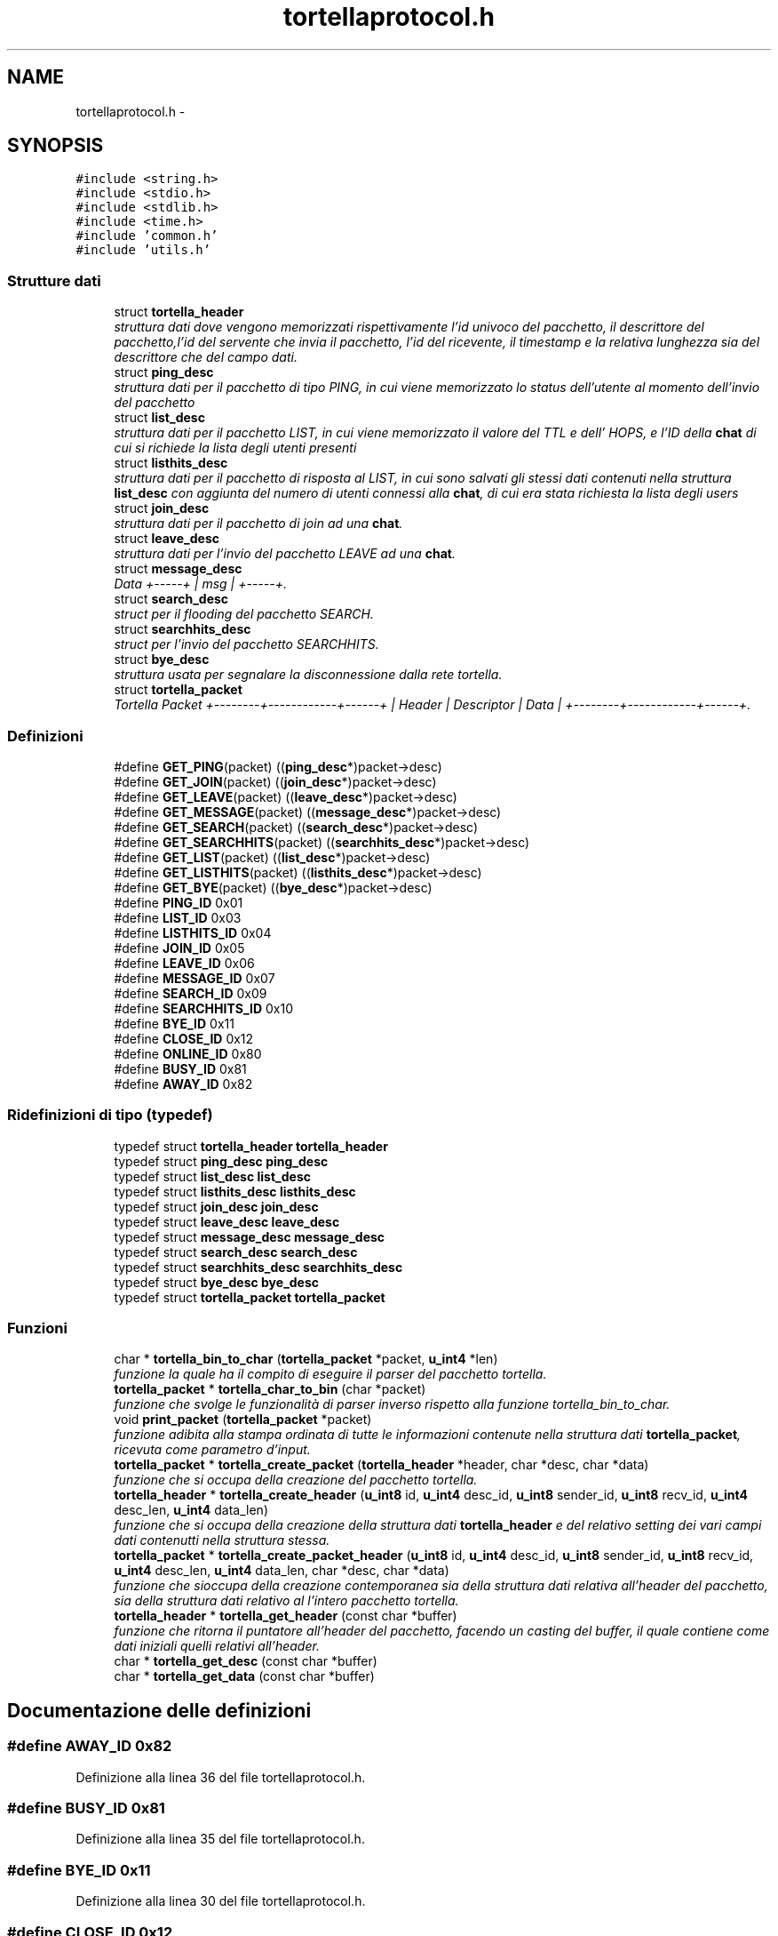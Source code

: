 .TH "tortellaprotocol.h" 3 "17 Jun 2008" "Version 0.1" "TorTella" \" -*- nroff -*-
.ad l
.nh
.SH NAME
tortellaprotocol.h \- 
.SH SYNOPSIS
.br
.PP
\fC#include <string.h>\fP
.br
\fC#include <stdio.h>\fP
.br
\fC#include <stdlib.h>\fP
.br
\fC#include <time.h>\fP
.br
\fC#include 'common.h'\fP
.br
\fC#include 'utils.h'\fP
.br

.SS "Strutture dati"

.in +1c
.ti -1c
.RI "struct \fBtortella_header\fP"
.br
.RI "\fIstruttura dati dove vengono memorizzati rispettivamente l'id univoco del pacchetto, il descrittore del pacchetto,l'id del servente che invia il pacchetto, l'id del ricevente, il timestamp e la relativa lunghezza sia del descrittore che del campo dati. \fP"
.ti -1c
.RI "struct \fBping_desc\fP"
.br
.RI "\fIstruttura dati per il pacchetto di tipo PING, in cui viene memorizzato lo status dell'utente al momento dell'invio del pacchetto \fP"
.ti -1c
.RI "struct \fBlist_desc\fP"
.br
.RI "\fIstruttura dati per il pacchetto LIST, in cui viene memorizzato il valore del TTL e dell' HOPS, e l'ID della \fBchat\fP di cui si richiede la lista degli utenti presenti \fP"
.ti -1c
.RI "struct \fBlisthits_desc\fP"
.br
.RI "\fIstruttura dati per il pacchetto di risposta al LIST, in cui sono salvati gli stessi dati contenuti nella struttura \fBlist_desc\fP con aggiunta del numero di utenti connessi alla \fBchat\fP, di cui era stata richiesta la lista degli users \fP"
.ti -1c
.RI "struct \fBjoin_desc\fP"
.br
.RI "\fIstruttura dati per il pacchetto di join ad una \fBchat\fP. \fP"
.ti -1c
.RI "struct \fBleave_desc\fP"
.br
.RI "\fIstruttura dati per l'invio del pacchetto LEAVE ad una \fBchat\fP. \fP"
.ti -1c
.RI "struct \fBmessage_desc\fP"
.br
.RI "\fIData +-----+ | msg | +-----+. \fP"
.ti -1c
.RI "struct \fBsearch_desc\fP"
.br
.RI "\fIstruct per il flooding del pacchetto SEARCH. \fP"
.ti -1c
.RI "struct \fBsearchhits_desc\fP"
.br
.RI "\fIstruct per l'invio del pacchetto SEARCHHITS. \fP"
.ti -1c
.RI "struct \fBbye_desc\fP"
.br
.RI "\fIstruttura usata per segnalare la disconnessione dalla rete tortella. \fP"
.ti -1c
.RI "struct \fBtortella_packet\fP"
.br
.RI "\fITortella Packet +--------+------------+------+ | Header | Descriptor | Data | +--------+------------+------+. \fP"
.in -1c
.SS "Definizioni"

.in +1c
.ti -1c
.RI "#define \fBGET_PING\fP(packet)   ((\fBping_desc\fP*)packet->desc)"
.br
.ti -1c
.RI "#define \fBGET_JOIN\fP(packet)   ((\fBjoin_desc\fP*)packet->desc)"
.br
.ti -1c
.RI "#define \fBGET_LEAVE\fP(packet)   ((\fBleave_desc\fP*)packet->desc)"
.br
.ti -1c
.RI "#define \fBGET_MESSAGE\fP(packet)   ((\fBmessage_desc\fP*)packet->desc)"
.br
.ti -1c
.RI "#define \fBGET_SEARCH\fP(packet)   ((\fBsearch_desc\fP*)packet->desc)"
.br
.ti -1c
.RI "#define \fBGET_SEARCHHITS\fP(packet)   ((\fBsearchhits_desc\fP*)packet->desc)"
.br
.ti -1c
.RI "#define \fBGET_LIST\fP(packet)   ((\fBlist_desc\fP*)packet->desc)"
.br
.ti -1c
.RI "#define \fBGET_LISTHITS\fP(packet)   ((\fBlisthits_desc\fP*)packet->desc)"
.br
.ti -1c
.RI "#define \fBGET_BYE\fP(packet)   ((\fBbye_desc\fP*)packet->desc)"
.br
.ti -1c
.RI "#define \fBPING_ID\fP   0x01"
.br
.ti -1c
.RI "#define \fBLIST_ID\fP   0x03"
.br
.ti -1c
.RI "#define \fBLISTHITS_ID\fP   0x04"
.br
.ti -1c
.RI "#define \fBJOIN_ID\fP   0x05"
.br
.ti -1c
.RI "#define \fBLEAVE_ID\fP   0x06"
.br
.ti -1c
.RI "#define \fBMESSAGE_ID\fP   0x07"
.br
.ti -1c
.RI "#define \fBSEARCH_ID\fP   0x09"
.br
.ti -1c
.RI "#define \fBSEARCHHITS_ID\fP   0x10"
.br
.ti -1c
.RI "#define \fBBYE_ID\fP   0x11"
.br
.ti -1c
.RI "#define \fBCLOSE_ID\fP   0x12"
.br
.ti -1c
.RI "#define \fBONLINE_ID\fP   0x80"
.br
.ti -1c
.RI "#define \fBBUSY_ID\fP   0x81"
.br
.ti -1c
.RI "#define \fBAWAY_ID\fP   0x82"
.br
.in -1c
.SS "Ridefinizioni di tipo (typedef)"

.in +1c
.ti -1c
.RI "typedef struct \fBtortella_header\fP \fBtortella_header\fP"
.br
.ti -1c
.RI "typedef struct \fBping_desc\fP \fBping_desc\fP"
.br
.ti -1c
.RI "typedef struct \fBlist_desc\fP \fBlist_desc\fP"
.br
.ti -1c
.RI "typedef struct \fBlisthits_desc\fP \fBlisthits_desc\fP"
.br
.ti -1c
.RI "typedef struct \fBjoin_desc\fP \fBjoin_desc\fP"
.br
.ti -1c
.RI "typedef struct \fBleave_desc\fP \fBleave_desc\fP"
.br
.ti -1c
.RI "typedef struct \fBmessage_desc\fP \fBmessage_desc\fP"
.br
.ti -1c
.RI "typedef struct \fBsearch_desc\fP \fBsearch_desc\fP"
.br
.ti -1c
.RI "typedef struct \fBsearchhits_desc\fP \fBsearchhits_desc\fP"
.br
.ti -1c
.RI "typedef struct \fBbye_desc\fP \fBbye_desc\fP"
.br
.ti -1c
.RI "typedef struct \fBtortella_packet\fP \fBtortella_packet\fP"
.br
.in -1c
.SS "Funzioni"

.in +1c
.ti -1c
.RI "char * \fBtortella_bin_to_char\fP (\fBtortella_packet\fP *packet, \fBu_int4\fP *len)"
.br
.RI "\fIfunzione la quale ha il compito di eseguire il parser del pacchetto tortella. \fP"
.ti -1c
.RI "\fBtortella_packet\fP * \fBtortella_char_to_bin\fP (char *packet)"
.br
.RI "\fIfunzione che svolge le funzionalità di parser inverso rispetto alla funzione tortella_bin_to_char. \fP"
.ti -1c
.RI "void \fBprint_packet\fP (\fBtortella_packet\fP *packet)"
.br
.RI "\fIfunzione adibita alla stampa ordinata di tutte le informazioni contenute nella struttura dati \fBtortella_packet\fP, ricevuta come parametro d'input. \fP"
.ti -1c
.RI "\fBtortella_packet\fP * \fBtortella_create_packet\fP (\fBtortella_header\fP *header, char *desc, char *data)"
.br
.RI "\fIfunzione che si occupa della creazione del pacchetto tortella. \fP"
.ti -1c
.RI "\fBtortella_header\fP * \fBtortella_create_header\fP (\fBu_int8\fP id, \fBu_int4\fP desc_id, \fBu_int8\fP sender_id, \fBu_int8\fP recv_id, \fBu_int4\fP desc_len, \fBu_int4\fP data_len)"
.br
.RI "\fIfunzione che si occupa della creazione della struttura dati \fBtortella_header\fP e del relativo setting dei vari campi dati contenutti nella struttura stessa. \fP"
.ti -1c
.RI "\fBtortella_packet\fP * \fBtortella_create_packet_header\fP (\fBu_int8\fP id, \fBu_int4\fP desc_id, \fBu_int8\fP sender_id, \fBu_int8\fP recv_id, \fBu_int4\fP desc_len, \fBu_int4\fP data_len, char *desc, char *data)"
.br
.RI "\fIfunzione che sioccupa della creazione contemporanea sia della struttura dati relativa all'header del pacchetto, sia della struttura dati relativo al l'intero pacchetto tortella. \fP"
.ti -1c
.RI "\fBtortella_header\fP * \fBtortella_get_header\fP (const char *buffer)"
.br
.RI "\fIfunzione che ritorna il puntatore all'header del pacchetto, facendo un casting del buffer, il quale contiene come dati iniziali quelli relativi all'header. \fP"
.ti -1c
.RI "char * \fBtortella_get_desc\fP (const char *buffer)"
.br
.ti -1c
.RI "char * \fBtortella_get_data\fP (const char *buffer)"
.br
.in -1c
.SH "Documentazione delle definizioni"
.PP 
.SS "#define AWAY_ID   0x82"
.PP
Definizione alla linea 36 del file tortellaprotocol.h.
.SS "#define BUSY_ID   0x81"
.PP
Definizione alla linea 35 del file tortellaprotocol.h.
.SS "#define BYE_ID   0x11"
.PP
Definizione alla linea 30 del file tortellaprotocol.h.
.SS "#define CLOSE_ID   0x12"
.PP
Definizione alla linea 31 del file tortellaprotocol.h.
.SS "#define GET_BYE(packet)   ((\fBbye_desc\fP*)packet->desc)"
.PP
Definizione alla linea 19 del file tortellaprotocol.h.
.SS "#define GET_JOIN(packet)   ((\fBjoin_desc\fP*)packet->desc)"
.PP
Definizione alla linea 12 del file tortellaprotocol.h.
.SS "#define GET_LEAVE(packet)   ((\fBleave_desc\fP*)packet->desc)"
.PP
Definizione alla linea 13 del file tortellaprotocol.h.
.SS "#define GET_LIST(packet)   ((\fBlist_desc\fP*)packet->desc)"
.PP
Definizione alla linea 17 del file tortellaprotocol.h.
.SS "#define GET_LISTHITS(packet)   ((\fBlisthits_desc\fP*)packet->desc)"
.PP
Definizione alla linea 18 del file tortellaprotocol.h.
.SS "#define GET_MESSAGE(packet)   ((\fBmessage_desc\fP*)packet->desc)"
.PP
Definizione alla linea 14 del file tortellaprotocol.h.
.SS "#define GET_PING(packet)   ((\fBping_desc\fP*)packet->desc)"
.PP
Definizione alla linea 11 del file tortellaprotocol.h.
.SS "#define GET_SEARCH(packet)   ((\fBsearch_desc\fP*)packet->desc)"
.PP
Definizione alla linea 15 del file tortellaprotocol.h.
.SS "#define GET_SEARCHHITS(packet)   ((\fBsearchhits_desc\fP*)packet->desc)"
.PP
Definizione alla linea 16 del file tortellaprotocol.h.
.SS "#define JOIN_ID   0x05"
.PP
Definizione alla linea 25 del file tortellaprotocol.h.
.SS "#define LEAVE_ID   0x06"
.PP
Definizione alla linea 26 del file tortellaprotocol.h.
.SS "#define LIST_ID   0x03"
.PP
Definizione alla linea 23 del file tortellaprotocol.h.
.SS "#define LISTHITS_ID   0x04"
.PP
Definizione alla linea 24 del file tortellaprotocol.h.
.SS "#define MESSAGE_ID   0x07"
.PP
Definizione alla linea 27 del file tortellaprotocol.h.
.SS "#define ONLINE_ID   0x80"
.PP
Definizione alla linea 34 del file tortellaprotocol.h.
.SS "#define PING_ID   0x01"
.PP
Definizione alla linea 22 del file tortellaprotocol.h.
.SS "#define SEARCH_ID   0x09"
.PP
Definizione alla linea 28 del file tortellaprotocol.h.
.SS "#define SEARCHHITS_ID   0x10"
.PP
Definizione alla linea 29 del file tortellaprotocol.h.
.SH "Documentazione delle ridefinizioni di tipo (typedef)"
.PP 
.SS "typedef struct \fBbye_desc\fP \fBbye_desc\fP"
.PP
Definizione alla linea 192 del file tortellaprotocol.h.
.SS "typedef struct \fBjoin_desc\fP \fBjoin_desc\fP"
.PP
Definizione alla linea 120 del file tortellaprotocol.h.
.SS "typedef struct \fBleave_desc\fP \fBleave_desc\fP"
.PP
Definizione alla linea 136 del file tortellaprotocol.h.
.SS "typedef struct \fBlist_desc\fP \fBlist_desc\fP"
.PP
Definizione alla linea 82 del file tortellaprotocol.h.
.SS "typedef struct \fBlisthits_desc\fP \fBlisthits_desc\fP"
.PP
Definizione alla linea 97 del file tortellaprotocol.h.
.SS "typedef struct \fBmessage_desc\fP \fBmessage_desc\fP"
.PP
Definizione alla linea 153 del file tortellaprotocol.h.
.SS "typedef struct \fBping_desc\fP \fBping_desc\fP"
.PP
Definizione alla linea 70 del file tortellaprotocol.h.
.SS "typedef struct \fBsearch_desc\fP \fBsearch_desc\fP"
.PP
Definizione alla linea 173 del file tortellaprotocol.h.
.SS "typedef struct \fBsearchhits_desc\fP \fBsearchhits_desc\fP"
.PP
Definizione alla linea 185 del file tortellaprotocol.h.
.SS "typedef struct \fBtortella_header\fP \fBtortella_header\fP"
.PP
Definizione alla linea 58 del file tortellaprotocol.h.
.SS "typedef struct \fBtortella_packet\fP \fBtortella_packet\fP"
.PP
Definizione alla linea 209 del file tortellaprotocol.h.
.SH "Documentazione delle funzioni"
.PP 
.SS "void print_packet (\fBtortella_packet\fP * packet)"
.PP
funzione adibita alla stampa ordinata di tutte le informazioni contenute nella struttura dati \fBtortella_packet\fP, ricevuta come parametro d'input. 
.PP
Definizione alla linea 59 del file tortellaprotocol.c.
.SS "char* tortella_bin_to_char (\fBtortella_packet\fP * packet, \fBu_int4\fP * len)"
.PP
funzione la quale ha il compito di eseguire il parser del pacchetto tortella. 
.PP
In paritcolare prende in input da parametro il pacchetto, memorizzato nella sua struttura dati, e restituisce tutto il suo contenuto in un buffer di caratter. Inoltre il parametro len ritorna la lunghezza di tale buffer. 
.PP
Definizione alla linea 9 del file tortellaprotocol.c.
.SS "\fBtortella_packet\fP* tortella_char_to_bin (char * packet)"
.PP
funzione che svolge le funzionalità di parser inverso rispetto alla funzione tortella_bin_to_char. 
.PP
La procedura riceve come parametro il buffer, contenente i dati, i quali vengono memorizzati nella struttura dati \fBtortella_packet\fP. 
.PP
Definizione alla linea 37 del file tortellaprotocol.c.
.SS "\fBtortella_header\fP* tortella_create_header (\fBu_int8\fP id, \fBu_int4\fP desc_id, \fBu_int8\fP sender_id, \fBu_int8\fP recv_id, \fBu_int4\fP desc_len, \fBu_int4\fP data_len)"
.PP
funzione che si occupa della creazione della struttura dati \fBtortella_header\fP e del relativo setting dei vari campi dati contenutti nella struttura stessa. 
.PP
Definizione alla linea 106 del file tortellaprotocol.c.
.SS "\fBtortella_packet\fP* tortella_create_packet (\fBtortella_header\fP * header, char * desc, char * data)"
.PP
funzione che si occupa della creazione del pacchetto tortella. 
.PP
La procedura si occupa dell'allocazione dello spazio di memoria per la struttura dati \fBtortella_packet\fP e del relativo setting dei campi con i valori contenuti nei parametri d'input. 
.PP
Definizione alla linea 92 del file tortellaprotocol.c.
.SS "\fBtortella_packet\fP* tortella_create_packet_header (\fBu_int8\fP id, \fBu_int4\fP desc_id, \fBu_int8\fP sender_id, \fBu_int8\fP recv_id, \fBu_int4\fP desc_len, \fBu_int4\fP data_len, char * desc, char * data)"
.PP
funzione che sioccupa della creazione contemporanea sia della struttura dati relativa all'header del pacchetto, sia della struttura dati relativo al l'intero pacchetto tortella. 
.PP
In realtà tale funzione contiene la chiamata alla funzione tortella_create_header e tortella_create_packet. 
.PP
Definizione alla linea 124 del file tortellaprotocol.c.
.SS "char* tortella_get_data (const char * buffer)"
.PP
Definizione alla linea 154 del file tortellaprotocol.c.
.SS "char* tortella_get_desc (const char * buffer)"
.PP
Definizione alla linea 144 del file tortellaprotocol.c.
.SS "\fBtortella_header\fP* tortella_get_header (const char * buffer)"
.PP
funzione che ritorna il puntatore all'header del pacchetto, facendo un casting del buffer, il quale contiene come dati iniziali quelli relativi all'header. 
.PP
Definizione alla linea 136 del file tortellaprotocol.c.
.SH "Autore"
.PP 
Generato automaticamente da Doxygen per TorTella a partire dal codice sorgente.
